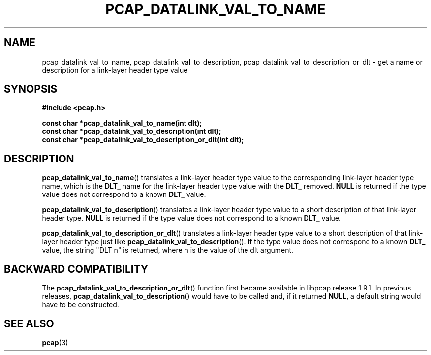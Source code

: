.\" Copyright (c) 1994, 1996, 1997
.\"	The Regents of the University of California.  All rights reserved.
.\"
.\" Redistribution and use in source and binary forms, with or without
.\" modification, are permitted provided that: (1) source code distributions
.\" retain the above copyright notice and this paragraph in its entirety, (2)
.\" distributions including binary code include the above copyright notice and
.\" this paragraph in its entirety in the documentation or other materials
.\" provided with the distribution, and (3) all advertising materials mentioning
.\" features or use of this software display the following acknowledgement:
.\" ``This product includes software developed by the University of California,
.\" Lawrence Berkeley Laboratory and its contributors.'' Neither the name of
.\" the University nor the names of its contributors may be used to endorse
.\" or promote products derived from this software without specific prior
.\" written permission.
.\" THIS SOFTWARE IS PROVIDED ``AS IS'' AND WITHOUT ANY EXPRESS OR IMPLIED
.\" WARRANTIES, INCLUDING, WITHOUT LIMITATION, THE IMPLIED WARRANTIES OF
.\" MERCHANTABILITY AND FITNESS FOR A PARTICULAR PURPOSE.
.\"
.TH PCAP_DATALINK_VAL_TO_NAME 3 "4 May 2022"
.SH NAME
pcap_datalink_val_to_name, pcap_datalink_val_to_description,
pcap_datalink_val_to_description_or_dlt \- get a
name or description for a link-layer header type value
.SH SYNOPSIS
.nf
.ft B
#include <pcap.h>
.ft
.LP
.ft B
const char *pcap_datalink_val_to_name(int dlt);
const char *pcap_datalink_val_to_description(int dlt);
const char *pcap_datalink_val_to_description_or_dlt(int dlt);
.ft
.fi
.SH DESCRIPTION
.BR pcap_datalink_val_to_name ()
translates a link-layer header type value to the corresponding
link-layer header type name, which is the
.B DLT_
name for the link-layer header type value with the
.B DLT_
removed.
.B NULL
is returned if the type value does not correspond to a known
.B DLT_
value.
.PP
.BR pcap_datalink_val_to_description ()
translates a link-layer header type value to a short description of that
link-layer header type.
.B NULL
is returned if the type value does not correspond to a known
.B DLT_
value.
.PP
.BR pcap_datalink_val_to_description_or_dlt ()
translates a link-layer header type value to a short description of that
link-layer header type just like
.BR pcap_datalink_val_to_description ().
If the type value does not correspond to a known
.B DLT_
value, the string "DLT n" is returned, where n is the value of
the dlt argument.
.SH BACKWARD COMPATIBILITY
The
.BR pcap_datalink_val_to_description_or_dlt ()
function first became available in libpcap release 1.9.1.  In previous
releases,
.BR pcap_datalink_val_to_description ()
would have to be called and, if it returned
.BR NULL ,
a default string would have to be constructed.
.SH SEE ALSO
.BR pcap (3)

